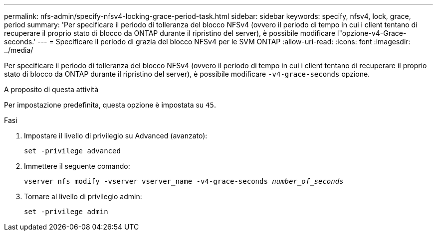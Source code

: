 ---
permalink: nfs-admin/specify-nfsv4-locking-grace-period-task.html 
sidebar: sidebar 
keywords: specify, nfsv4, lock, grace, period 
summary: 'Per specificare il periodo di tolleranza del blocco NFSv4 (ovvero il periodo di tempo in cui i client tentano di recuperare il proprio stato di blocco da ONTAP durante il ripristino del server), è possibile modificare l"opzione-v4-Grace-seconds.' 
---
= Specificare il periodo di grazia del blocco NFSv4 per le SVM ONTAP
:allow-uri-read: 
:icons: font
:imagesdir: ../media/


[role="lead"]
Per specificare il periodo di tolleranza del blocco NFSv4 (ovvero il periodo di tempo in cui i client tentano di recuperare il proprio stato di blocco da ONTAP durante il ripristino del server), è possibile modificare `-v4-grace-seconds` opzione.

.A proposito di questa attività
Per impostazione predefinita, questa opzione è impostata su `45`.

.Fasi
. Impostare il livello di privilegio su Advanced (avanzato):
+
`set -privilege advanced`

. Immettere il seguente comando:
+
`vserver nfs modify -vserver vserver_name -v4-grace-seconds _number_of_seconds_`

. Tornare al livello di privilegio admin:
+
`set -privilege admin`



